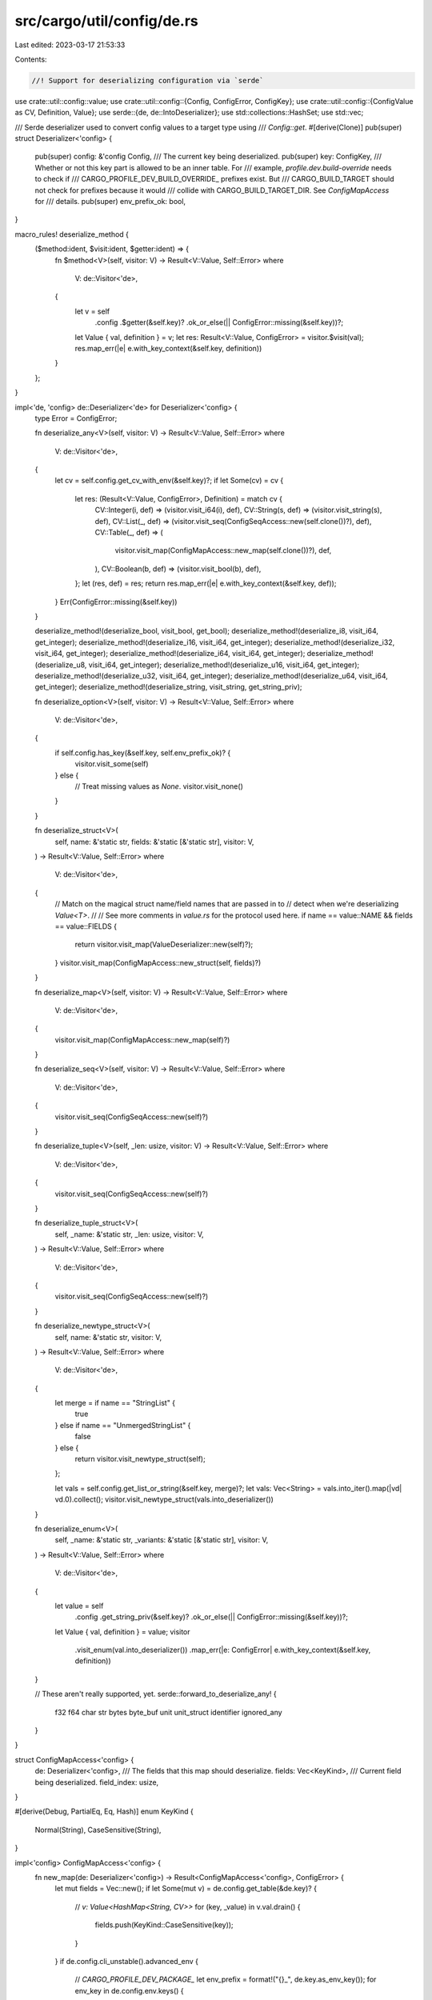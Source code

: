src/cargo/util/config/de.rs
===========================

Last edited: 2023-03-17 21:53:33

Contents:

.. code-block:: rs

    //! Support for deserializing configuration via `serde`

use crate::util::config::value;
use crate::util::config::{Config, ConfigError, ConfigKey};
use crate::util::config::{ConfigValue as CV, Definition, Value};
use serde::{de, de::IntoDeserializer};
use std::collections::HashSet;
use std::vec;

/// Serde deserializer used to convert config values to a target type using
/// `Config::get`.
#[derive(Clone)]
pub(super) struct Deserializer<'config> {
    pub(super) config: &'config Config,
    /// The current key being deserialized.
    pub(super) key: ConfigKey,
    /// Whether or not this key part is allowed to be an inner table. For
    /// example, `profile.dev.build-override` needs to check if
    /// CARGO_PROFILE_DEV_BUILD_OVERRIDE_ prefixes exist. But
    /// CARGO_BUILD_TARGET should not check for prefixes because it would
    /// collide with CARGO_BUILD_TARGET_DIR. See `ConfigMapAccess` for
    /// details.
    pub(super) env_prefix_ok: bool,
}

macro_rules! deserialize_method {
    ($method:ident, $visit:ident, $getter:ident) => {
        fn $method<V>(self, visitor: V) -> Result<V::Value, Self::Error>
        where
            V: de::Visitor<'de>,
        {
            let v = self
                .config
                .$getter(&self.key)?
                .ok_or_else(|| ConfigError::missing(&self.key))?;
            let Value { val, definition } = v;
            let res: Result<V::Value, ConfigError> = visitor.$visit(val);
            res.map_err(|e| e.with_key_context(&self.key, definition))
        }
    };
}

impl<'de, 'config> de::Deserializer<'de> for Deserializer<'config> {
    type Error = ConfigError;

    fn deserialize_any<V>(self, visitor: V) -> Result<V::Value, Self::Error>
    where
        V: de::Visitor<'de>,
    {
        let cv = self.config.get_cv_with_env(&self.key)?;
        if let Some(cv) = cv {
            let res: (Result<V::Value, ConfigError>, Definition) = match cv {
                CV::Integer(i, def) => (visitor.visit_i64(i), def),
                CV::String(s, def) => (visitor.visit_string(s), def),
                CV::List(_, def) => (visitor.visit_seq(ConfigSeqAccess::new(self.clone())?), def),
                CV::Table(_, def) => (
                    visitor.visit_map(ConfigMapAccess::new_map(self.clone())?),
                    def,
                ),
                CV::Boolean(b, def) => (visitor.visit_bool(b), def),
            };
            let (res, def) = res;
            return res.map_err(|e| e.with_key_context(&self.key, def));
        }
        Err(ConfigError::missing(&self.key))
    }

    deserialize_method!(deserialize_bool, visit_bool, get_bool);
    deserialize_method!(deserialize_i8, visit_i64, get_integer);
    deserialize_method!(deserialize_i16, visit_i64, get_integer);
    deserialize_method!(deserialize_i32, visit_i64, get_integer);
    deserialize_method!(deserialize_i64, visit_i64, get_integer);
    deserialize_method!(deserialize_u8, visit_i64, get_integer);
    deserialize_method!(deserialize_u16, visit_i64, get_integer);
    deserialize_method!(deserialize_u32, visit_i64, get_integer);
    deserialize_method!(deserialize_u64, visit_i64, get_integer);
    deserialize_method!(deserialize_string, visit_string, get_string_priv);

    fn deserialize_option<V>(self, visitor: V) -> Result<V::Value, Self::Error>
    where
        V: de::Visitor<'de>,
    {
        if self.config.has_key(&self.key, self.env_prefix_ok)? {
            visitor.visit_some(self)
        } else {
            // Treat missing values as `None`.
            visitor.visit_none()
        }
    }

    fn deserialize_struct<V>(
        self,
        name: &'static str,
        fields: &'static [&'static str],
        visitor: V,
    ) -> Result<V::Value, Self::Error>
    where
        V: de::Visitor<'de>,
    {
        // Match on the magical struct name/field names that are passed in to
        // detect when we're deserializing `Value<T>`.
        //
        // See more comments in `value.rs` for the protocol used here.
        if name == value::NAME && fields == value::FIELDS {
            return visitor.visit_map(ValueDeserializer::new(self)?);
        }
        visitor.visit_map(ConfigMapAccess::new_struct(self, fields)?)
    }

    fn deserialize_map<V>(self, visitor: V) -> Result<V::Value, Self::Error>
    where
        V: de::Visitor<'de>,
    {
        visitor.visit_map(ConfigMapAccess::new_map(self)?)
    }

    fn deserialize_seq<V>(self, visitor: V) -> Result<V::Value, Self::Error>
    where
        V: de::Visitor<'de>,
    {
        visitor.visit_seq(ConfigSeqAccess::new(self)?)
    }

    fn deserialize_tuple<V>(self, _len: usize, visitor: V) -> Result<V::Value, Self::Error>
    where
        V: de::Visitor<'de>,
    {
        visitor.visit_seq(ConfigSeqAccess::new(self)?)
    }

    fn deserialize_tuple_struct<V>(
        self,
        _name: &'static str,
        _len: usize,
        visitor: V,
    ) -> Result<V::Value, Self::Error>
    where
        V: de::Visitor<'de>,
    {
        visitor.visit_seq(ConfigSeqAccess::new(self)?)
    }

    fn deserialize_newtype_struct<V>(
        self,
        name: &'static str,
        visitor: V,
    ) -> Result<V::Value, Self::Error>
    where
        V: de::Visitor<'de>,
    {
        let merge = if name == "StringList" {
            true
        } else if name == "UnmergedStringList" {
            false
        } else {
            return visitor.visit_newtype_struct(self);
        };

        let vals = self.config.get_list_or_string(&self.key, merge)?;
        let vals: Vec<String> = vals.into_iter().map(|vd| vd.0).collect();
        visitor.visit_newtype_struct(vals.into_deserializer())
    }

    fn deserialize_enum<V>(
        self,
        _name: &'static str,
        _variants: &'static [&'static str],
        visitor: V,
    ) -> Result<V::Value, Self::Error>
    where
        V: de::Visitor<'de>,
    {
        let value = self
            .config
            .get_string_priv(&self.key)?
            .ok_or_else(|| ConfigError::missing(&self.key))?;

        let Value { val, definition } = value;
        visitor
            .visit_enum(val.into_deserializer())
            .map_err(|e: ConfigError| e.with_key_context(&self.key, definition))
    }

    // These aren't really supported, yet.
    serde::forward_to_deserialize_any! {
        f32 f64 char str bytes
        byte_buf unit unit_struct
        identifier ignored_any
    }
}

struct ConfigMapAccess<'config> {
    de: Deserializer<'config>,
    /// The fields that this map should deserialize.
    fields: Vec<KeyKind>,
    /// Current field being deserialized.
    field_index: usize,
}

#[derive(Debug, PartialEq, Eq, Hash)]
enum KeyKind {
    Normal(String),
    CaseSensitive(String),
}

impl<'config> ConfigMapAccess<'config> {
    fn new_map(de: Deserializer<'config>) -> Result<ConfigMapAccess<'config>, ConfigError> {
        let mut fields = Vec::new();
        if let Some(mut v) = de.config.get_table(&de.key)? {
            // `v: Value<HashMap<String, CV>>`
            for (key, _value) in v.val.drain() {
                fields.push(KeyKind::CaseSensitive(key));
            }
        }
        if de.config.cli_unstable().advanced_env {
            // `CARGO_PROFILE_DEV_PACKAGE_`
            let env_prefix = format!("{}_", de.key.as_env_key());
            for env_key in de.config.env.keys() {
                if env_key.starts_with(&env_prefix) {
                    // `CARGO_PROFILE_DEV_PACKAGE_bar_OPT_LEVEL = 3`
                    let rest = &env_key[env_prefix.len()..];
                    // `rest = bar_OPT_LEVEL`
                    let part = rest.splitn(2, '_').next().unwrap();
                    // `part = "bar"`
                    fields.push(KeyKind::CaseSensitive(part.to_string()));
                }
            }
        }
        Ok(ConfigMapAccess {
            de,
            fields,
            field_index: 0,
        })
    }

    fn new_struct(
        de: Deserializer<'config>,
        given_fields: &'static [&'static str],
    ) -> Result<ConfigMapAccess<'config>, ConfigError> {
        let table = de.config.get_table(&de.key)?;

        // Assume that if we're deserializing a struct it exhaustively lists all
        // possible fields on this key that we're *supposed* to use, so take
        // this opportunity to warn about any keys that aren't recognized as
        // fields and warn about them.
        if let Some(v) = table.as_ref() {
            let unused_keys = v
                .val
                .iter()
                .filter(|(k, _v)| !given_fields.iter().any(|gk| gk == k));
            for (unused_key, unused_value) in unused_keys {
                de.config.shell().warn(format!(
                    "unused config key `{}.{}` in `{}`",
                    de.key,
                    unused_key,
                    unused_value.definition()
                ))?;
            }
        }

        let mut fields = HashSet::new();

        // If the caller is interested in a field which we can provide from
        // the environment, get it from there.
        for field in given_fields {
            let mut field_key = de.key.clone();
            field_key.push(field);
            for env_key in de.config.env.keys() {
                if env_key.starts_with(field_key.as_env_key()) {
                    fields.insert(KeyKind::Normal(field.to_string()));
                }
            }
        }

        // Add everything from the config table we're interested in that we
        // haven't already provided via an environment variable
        if let Some(v) = table {
            for key in v.val.keys() {
                fields.insert(KeyKind::Normal(key.clone()));
            }
        }

        Ok(ConfigMapAccess {
            de,
            fields: fields.into_iter().collect(),
            field_index: 0,
        })
    }
}

impl<'de, 'config> de::MapAccess<'de> for ConfigMapAccess<'config> {
    type Error = ConfigError;

    fn next_key_seed<K>(&mut self, seed: K) -> Result<Option<K::Value>, Self::Error>
    where
        K: de::DeserializeSeed<'de>,
    {
        if self.field_index >= self.fields.len() {
            return Ok(None);
        }
        let field = match &self.fields[self.field_index] {
            KeyKind::Normal(s) | KeyKind::CaseSensitive(s) => s.as_str(),
        };
        seed.deserialize(field.into_deserializer()).map(Some)
    }

    fn next_value_seed<V>(&mut self, seed: V) -> Result<V::Value, Self::Error>
    where
        V: de::DeserializeSeed<'de>,
    {
        let field = &self.fields[self.field_index];
        self.field_index += 1;
        // Set this as the current key in the deserializer.
        let field = match field {
            KeyKind::Normal(field) => {
                self.de.key.push(field);
                field
            }
            KeyKind::CaseSensitive(field) => {
                self.de.key.push_sensitive(field);
                field
            }
        };
        // Env vars that are a prefix of another with a dash/underscore cannot
        // be supported by our serde implementation, so check for them here.
        // Example:
        //     CARGO_BUILD_TARGET
        //     CARGO_BUILD_TARGET_DIR
        // or
        //     CARGO_PROFILE_DEV_DEBUG
        //     CARGO_PROFILE_DEV_DEBUG_ASSERTIONS
        // The `deserialize_option` method does not know the type of the field.
        // If the type is an Option<struct> (like
        // `profile.dev.build-override`), then it needs to check for env vars
        // starting with CARGO_FOO_BAR_. This is a problem for keys like
        // CARGO_BUILD_TARGET because checking for a prefix would incorrectly
        // match CARGO_BUILD_TARGET_DIR. `deserialize_option` would have no
        // choice but to call `visit_some()` which would then fail if
        // CARGO_BUILD_TARGET isn't set. So we check for these prefixes and
        // disallow them here.
        let env_prefix = format!("{}_", field).replace('-', "_");
        let env_prefix_ok = !self.fields.iter().any(|field| {
            let field = match field {
                KeyKind::Normal(s) | KeyKind::CaseSensitive(s) => s.as_str(),
            };
            field.replace('-', "_").starts_with(&env_prefix)
        });

        let result = seed.deserialize(Deserializer {
            config: self.de.config,
            key: self.de.key.clone(),
            env_prefix_ok,
        });
        self.de.key.pop();
        result
    }
}

struct ConfigSeqAccess {
    list_iter: vec::IntoIter<(String, Definition)>,
}

impl ConfigSeqAccess {
    fn new(de: Deserializer<'_>) -> Result<ConfigSeqAccess, ConfigError> {
        let mut res = Vec::new();
        if let Some(v) = de.config._get_list(&de.key)? {
            res.extend(v.val);
        }

        de.config.get_env_list(&de.key, &mut res)?;

        Ok(ConfigSeqAccess {
            list_iter: res.into_iter(),
        })
    }
}

impl<'de> de::SeqAccess<'de> for ConfigSeqAccess {
    type Error = ConfigError;

    fn next_element_seed<T>(&mut self, seed: T) -> Result<Option<T::Value>, Self::Error>
    where
        T: de::DeserializeSeed<'de>,
    {
        match self.list_iter.next() {
            // TODO: add `def` to error?
            Some((value, def)) => {
                // This might be a String or a Value<String>.
                // ValueDeserializer will handle figuring out which one it is.
                let maybe_value_de = ValueDeserializer::new_with_string(value, def);
                seed.deserialize(maybe_value_de).map(Some)
            }
            None => Ok(None),
        }
    }
}

/// This is a deserializer that deserializes into a `Value<T>` for
/// configuration.
///
/// This is a special deserializer because it deserializes one of its struct
/// fields into the location that this configuration value was defined in.
///
/// See more comments in `value.rs` for the protocol used here.
struct ValueDeserializer<'config> {
    hits: u32,
    definition: Definition,
    /// The deserializer, used to actually deserialize a Value struct.
    /// This is `None` if deserializing a string.
    de: Option<Deserializer<'config>>,
    /// A string value to deserialize.
    ///
    /// This is used for situations where you can't address a string via a
    /// TOML key, such as a string inside an array. The `ConfigSeqAccess`
    /// doesn't know if the type it should deserialize to is a `String` or
    /// `Value<String>`, so `ValueDeserializer` needs to be able to handle
    /// both.
    str_value: Option<String>,
}

impl<'config> ValueDeserializer<'config> {
    fn new(de: Deserializer<'config>) -> Result<ValueDeserializer<'config>, ConfigError> {
        // Figure out where this key is defined.
        let definition = {
            let env = de.key.as_env_key();
            let env_def = Definition::Environment(env.to_string());
            match (de.config.env.contains_key(env), de.config.get_cv(&de.key)?) {
                (true, Some(cv)) => {
                    // Both, pick highest priority.
                    if env_def.is_higher_priority(cv.definition()) {
                        env_def
                    } else {
                        cv.definition().clone()
                    }
                }
                (false, Some(cv)) => cv.definition().clone(),
                // Assume it is an environment, even if the key is not set.
                // This can happen for intermediate tables, like
                // CARGO_FOO_BAR_* where `CARGO_FOO_BAR` is not set.
                (_, None) => env_def,
            }
        };
        Ok(ValueDeserializer {
            hits: 0,
            definition,
            de: Some(de),
            str_value: None,
        })
    }

    fn new_with_string(s: String, definition: Definition) -> ValueDeserializer<'config> {
        ValueDeserializer {
            hits: 0,
            definition,
            de: None,
            str_value: Some(s),
        }
    }
}

impl<'de, 'config> de::MapAccess<'de> for ValueDeserializer<'config> {
    type Error = ConfigError;

    fn next_key_seed<K>(&mut self, seed: K) -> Result<Option<K::Value>, Self::Error>
    where
        K: de::DeserializeSeed<'de>,
    {
        self.hits += 1;
        match self.hits {
            1 => seed
                .deserialize(value::VALUE_FIELD.into_deserializer())
                .map(Some),
            2 => seed
                .deserialize(value::DEFINITION_FIELD.into_deserializer())
                .map(Some),
            _ => Ok(None),
        }
    }

    fn next_value_seed<V>(&mut self, seed: V) -> Result<V::Value, Self::Error>
    where
        V: de::DeserializeSeed<'de>,
    {
        // If this is the first time around we deserialize the `value` field
        // which is the actual deserializer
        if self.hits == 1 {
            if let Some(de) = &self.de {
                return seed
                    .deserialize(de.clone())
                    .map_err(|e| e.with_key_context(&de.key, self.definition.clone()));
            } else {
                return seed
                    .deserialize(self.str_value.as_ref().unwrap().clone().into_deserializer());
            }
        }

        // ... otherwise we're deserializing the `definition` field, so we need
        // to figure out where the field we just deserialized was defined at.
        match &self.definition {
            Definition::Path(path) => {
                seed.deserialize(Tuple2Deserializer(0i32, path.to_string_lossy()))
            }
            Definition::Environment(env) => {
                seed.deserialize(Tuple2Deserializer(1i32, env.as_str()))
            }
            Definition::Cli(path) => {
                let str = path
                    .as_ref()
                    .map(|p| p.to_string_lossy())
                    .unwrap_or_default();
                seed.deserialize(Tuple2Deserializer(2i32, str))
            }
        }
    }
}

// Deserializer is only implemented to handle deserializing a String inside a
// sequence (like `Vec<String>` or `Vec<Value<String>>`). `Value<String>` is
// handled by deserialize_struct, and the plain `String` is handled by all the
// other functions here.
impl<'de, 'config> de::Deserializer<'de> for ValueDeserializer<'config> {
    type Error = ConfigError;

    fn deserialize_str<V>(self, visitor: V) -> Result<V::Value, Self::Error>
    where
        V: de::Visitor<'de>,
    {
        visitor.visit_str(&self.str_value.expect("string expected"))
    }

    fn deserialize_string<V>(self, visitor: V) -> Result<V::Value, Self::Error>
    where
        V: de::Visitor<'de>,
    {
        visitor.visit_string(self.str_value.expect("string expected"))
    }

    fn deserialize_struct<V>(
        self,
        name: &'static str,
        fields: &'static [&'static str],
        visitor: V,
    ) -> Result<V::Value, Self::Error>
    where
        V: de::Visitor<'de>,
    {
        // Match on the magical struct name/field names that are passed in to
        // detect when we're deserializing `Value<T>`.
        //
        // See more comments in `value.rs` for the protocol used here.
        if name == value::NAME && fields == value::FIELDS {
            return visitor.visit_map(self);
        }
        unimplemented!("only strings and Value can be deserialized from a sequence");
    }

    fn deserialize_any<V>(self, visitor: V) -> Result<V::Value, Self::Error>
    where
        V: de::Visitor<'de>,
    {
        visitor.visit_string(self.str_value.expect("string expected"))
    }

    fn deserialize_ignored_any<V>(self, visitor: V) -> Result<V::Value, Self::Error>
    where
        V: de::Visitor<'de>,
    {
        visitor.visit_unit()
    }

    serde::forward_to_deserialize_any! {
        i8 i16 i32 i64
        u8 u16 u32 u64
        option
        newtype_struct seq tuple tuple_struct map enum bool
        f32 f64 char bytes
        byte_buf unit unit_struct
        identifier
    }
}

/// A deserializer which takes two values and deserializes into a tuple of those
/// two values. This is similar to types like `StrDeserializer` in upstream
/// serde itself.
struct Tuple2Deserializer<T, U>(T, U);

impl<'de, T, U> de::Deserializer<'de> for Tuple2Deserializer<T, U>
where
    T: IntoDeserializer<'de, ConfigError>,
    U: IntoDeserializer<'de, ConfigError>,
{
    type Error = ConfigError;

    fn deserialize_any<V>(self, visitor: V) -> Result<V::Value, ConfigError>
    where
        V: de::Visitor<'de>,
    {
        struct SeqVisitor<T, U> {
            first: Option<T>,
            second: Option<U>,
        }
        impl<'de, T, U> de::SeqAccess<'de> for SeqVisitor<T, U>
        where
            T: IntoDeserializer<'de, ConfigError>,
            U: IntoDeserializer<'de, ConfigError>,
        {
            type Error = ConfigError;
            fn next_element_seed<K>(&mut self, seed: K) -> Result<Option<K::Value>, Self::Error>
            where
                K: de::DeserializeSeed<'de>,
            {
                if let Some(first) = self.first.take() {
                    return seed.deserialize(first.into_deserializer()).map(Some);
                }
                if let Some(second) = self.second.take() {
                    return seed.deserialize(second.into_deserializer()).map(Some);
                }
                Ok(None)
            }
        }

        visitor.visit_seq(SeqVisitor {
            first: Some(self.0),
            second: Some(self.1),
        })
    }

    serde::forward_to_deserialize_any! {
        bool u8 u16 u32 u64 i8 i16 i32 i64 f32 f64 char str string seq
        bytes byte_buf map struct option unit newtype_struct
        ignored_any unit_struct tuple_struct tuple enum identifier
    }
}


